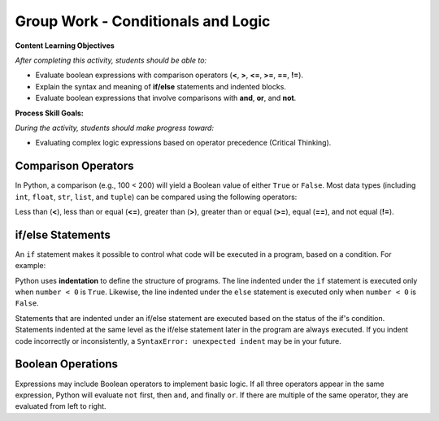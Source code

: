 Group Work - Conditionals and Logic
--------------------------------------------------------

**Content Learning Objectives**

*After completing this activity, students should be able to:*

* Evaluate boolean expressions with comparison operators (**<**, **>**, **<=**, **>=**, **==**, **!=**).
* Explain the syntax and meaning of **if/else** statements and indented blocks.
* Evaluate boolean expressions that involve comparisons with **and**, **or**, and **not**.

**Process Skill Goals:**

*During the activity, students should make progress toward:*

* Evaluating complex logic expressions based on operator precedence (Critical Thinking).

Comparison Operators
======================================================

In Python, a comparison (e.g., 100 < 200) will yield a Boolean value of either ``True`` or ``False``.
Most data types (including ``int``, ``float``, ``str``, ``list``, and ``tuple``) can be compared
using the following operators:

Less than (**<**), less than or equal (**<=**), greater than (**>**),
greater than or equal (**>=**), equal (**==**), and not equal (**!=**).

.. activecode:: cond_ac_pogil_output_bool
    :caption: Output of Boolean expressions

    Run this code to see what it prints. Each line of code may or may not print something.
    ~~~~
    print(type(True))
    print(type(3 < 4))
    print(3 < 4)
    three = 3
    four = 4
    print(three == four)
    check = three > four
    print(check)
    print(type(check))
    three = four
    print(three == four)
    # print(three = four)

.. mchoice:: cond_MC_pogil_comment
    :practice: T
    :answer_a: True
    :answer_b: False
    :answer_c: class 'bool'
    :answer_d: TypeError
    :correct: d
    :feedback_a: Incorrect! Although the variable "three" does equal "four", the == operator has a return value, while the = operator does not. Try again.
    :feedback_b: Incorrect! "three" has been set equal to "four", but this is irrelevant because the = operator does not have a return value. Try again.
    :feedback_c: Incorrect! "print(type())" prints output that looks like that, not just "print()". Try again.
    :feedback_d: Correct! "three = four" (with a single equals sign) doesn't return anything, so it cannot be printed and a TypeError occurs.

    What would be printed if the commented line above was uncommented?

.. fillintheblank:: cond_fitb_pogil_booltype

    What is the name of the data type that represents Boolean values?

    - :bool: Correct! They are called "bool", with an uncapitalized B.
      :Bool: Incorrect! The B is not capitalized. Try again.
      :.*: Incorrect! Hint: what was the name of the class printed when the line ``print(type(True))`` was run? Try again.

.. dragndrop:: cond_dnd_pogil_boolean
    :practice: T
    :feedback: Incorrect - keep trying!
    :match_1: check|||Boolean variables
    :match_2: <, ==, >|||Boolean operators
    :match_3: 3 < 4, three == four, three > four|||Boolean expressions

    Match examples from the previous code block to their appropriate term.

.. mchoice:: cond_MC_pogil_notequal
    :practice: T
    :answer_a: 5 != 6
    :answer_b: 2 + 2 != 5
    :answer_c: 4 + 6 != 11 - 1
    :correct: c
    :feedback_a: Incorrect! 5 does not equal 6, which makes this expression True. Try again.
    :feedback_b: Incorrect! 4 does not equal 5, so this expression is True. Try again.
    :feedback_c: Correct! 10 equals 10, so the statement "10 != 10" is False.

    Which of these Boolean expressions evaluates to ``False``?

if/else Statements
============================

An ``if`` statement makes it possible to control what code will be executed in a
program, based on a condition. For example:

.. activecode:: cond_ac_pogil_output_ifelse
    :caption: Basic if/else

    Run this code to see what it prints.
    ~~~~
    number = int(input("Enter an integer: "))
    if number < 0:
    	print(number, "is negative")
    else:
    	print(number, "is a fine number")
    print("Until next time...")

Python uses **indentation** to define the structure of programs. The line indented
under the ``if`` statement is executed only when ``number < 0`` is ``True``.
Likewise, the line indented under the ``else`` statement is executed only when
``number < 0`` is ``False``.

.. fillintheblank:: cond_fitb_pogil_boolexpress

    Which line of the previous code block contains a Boolean expression?

    - :2: Correct! ``number < 0`` is a Boolean expression.
      :.*: Incorrect! Think about the definition of a Boolean expression. Try again.

Statements that are indented under an if/else statement are executed based on the
status of the if's condition. Statements indented at the same level as the if/else
statement later in the program are always executed. If you indent code incorrectly
or inconsistently, a ``SyntaxError: unexpected indent`` may be in your future.

.. fillintheblank:: cond_fitb_pogil_indent

    What must each line preceding an indented block of code end with?

    - :colon|a colon|\:: Correct! A colon is necessary to begin an indented block of code.
      :.*: Incorrect! Hint: it's one character. Try again.

.. activecode:: cond_ac_pogil_isten
    :caption: Using if/else.

    Modify this code to print ``(number) is 10`` if ``number`` equals 10, and ``(number) is not 10`` otherwise.
    ~~~~
    number = int(input("Enter an integer: "))
    # add your code here

.. mchoice:: cond_MC_pogil_mandatoryelse
    :practice: T
    :answer_a: True
    :answer_b: False
    :correct: b
    :feedback_a: Incorrect! An if statement does not necessarily need to be followed by an else statement. Try again.
    :feedback_b: Correct! An else statement must follow an if statement, however.

    True or False: An ``if`` statement must always be followed by an ``else`` statement.

Boolean Operations
============================

Expressions may include Boolean operators to implement basic logic. If all three
operators appear in the same expression, Python will evaluate ``not`` first, then
``and``, and finally ``or``. If there are multiple of the same operator, they are
evaluated from left to right.

.. activecode:: cond_ac_pogil_output_booleanops
    :caption: Boolean operations

    Run this code to see what it prints.
    ~~~~
    a = 3
    b = 4
    c = 5
    print(a < b and b < c)
    print(a < b or b < c)
    print(a < b and b > c)
    print(a < b or b > c)
    print(not a < b)
    print(a > b or not a > c and b > c)

.. mchoice:: cond_mc_pogil_opsvalue
    :practice: T
    :answer_a: bool, bool
    :answer_b: True, bool
    :answer_c: True, True
    :answer_d: bool, True
    :correct: a
    :feedback_a: Correct! The type of each is bool; both are Boolean expressions.
    :feedback_b: Incorrect! True is not a data type. Try again.
    :feedback_c: Incorrect! True is not a data type. Try again.
    :feedback_d: Incorrect! True is not a data type. Try again.

    What data type would be the result of ``a < b``? What about the result of ``a < b and b < c``? Use the values of ``a``, ``b``, and ``c`` from the code block above.

.. mchoice:: cond_mc_pogil_opsdatatype
    :practice: T
    :answer_a: True, True
    :answer_b: True, False
    :answer_c: False, False
    :answer_d: False, True
    :correct: a
    :feedback_a: Correct! The value of each statement is True.
    :feedback_b: Incorrect! 4 is less than 5, so "b < c" is True. Try again.
    :feedback_c: Incorrect! 3 is less than 4 and 4 is less than 5. Try again.
    :feedback_d: Incorrect! 3 is less than 4, so "a < b" is True. Try again.

    What would be the value of ``a < b``? What about the value of ``a < b and b < c``? Use the values of ``a``, ``b``, and ``c`` from the code block above.

.. mchoice:: cond_mc_pogil_andproperties
    :practice: T
    :answer_a: True, True
    :answer_b: True, False
    :answer_c: False, False
    :answer_d: False, True
    :correct: b
    :feedback_a: Incorrect! "and" only returns True if the expressions on both sides are True. Try again.
    :feedback_b: Correct! "and" only returns True if the expressions on both sides are True and returns False in any other situation.
    :feedback_c: Incorrect! "and" only returns True if the expressions on both sides are True. Try again.
    :feedback_d: Incorrect! "and" only returns True if the expressions on both sides are True. Try again.

    If two ``True`` Boolean expressions are compared using the ``and`` operator, what is the resulting Boolean value? What if you compare two ``False`` expressions instead?

.. mchoice:: cond_mc_pogil_orproperties
    :practice: T
    :answer_a: True, True
    :answer_b: True, False
    :answer_c: False, False
    :answer_d: False, True
    :correct: b
    :feedback_a: Incorrect! "or" only returns True if the expressions on one or both sides are True. Try again.
    :feedback_b: Correct! "or" only returns True if the expressions on one or both sides are True and returns False if both sides are false.
    :feedback_c: Incorrect! "or" only returns True if the expressions on one or both sides are True. Try again.
    :feedback_d: Incorrect! "or" only returns True if the expressions on one or both sides are True. Try again.

    If two ``True`` Boolean expressions are compared using the ``or`` operator, what is the resulting Boolean value? What if you compare two ``False`` expressions instead?

.. mchoice:: cond_mc_pogil_trueandfalse
    :practice: T
    :answer_a: True, True
    :answer_b: True, False
    :answer_c: False, False
    :answer_d: False, True
    :correct: d
    :feedback_a: Incorrect! "and" only returns True if the expressions on both sides are True. Try again.
    :feedback_b: Incorrect! "or" returns True if the expressions on one or both sides are True. Try again.
    :feedback_c: Incorrect! "or" returns True if the expressions on one or both sides are True. Try again.
    :feedback_d: Correct! "and" needs both sides to be True, while "or" only needs of of them.

    If a ``True`` and a ``False`` Boolean expression are compared using the ``and`` operator, what is the resulting Boolean value? What if you use the ``or`` operator instead?

.. activecode:: cond_ac_pogil_arepositive
    :caption: Using a Boolean expression in code

    Suppose you wanted to print the sum of ``x`` and ``y`` only when both ``x`` and ``y`` are positive. Write a block of code to achieve this that uses only one ``if`` statement.
    ~~~~
    x = int(input("Enter an integer: "))
    y = int(input("Enter an integer: "))
    # add your code here

.. activecode:: cond_ac_pogil_usingnot
    :caption: Using the ``not`` operator in code

    Rewrite your code from the previous code block using the ``not`` operator. Your answer should yield the same result as before, not the opposite, and still only use one ``if`` statement. Hint: you'll need to change the > signs!
    ~~~~
    x = int(input("Enter an integer: "))
    y = int(input("Enter an integer: "))
    # add your code here

.. activecode:: cond_ac_pogil_notpositive
    :caption: Using "except when" logic in code

    Suppose that you instead wanted to print the sum of ``x`` and ``y`` *except* when both ``x`` and ``y`` are positive. Write a block of code to achieve this that only uses one ``if`` statement.
    ~~~~
    x = int(input("Enter an integer: "))
    y = int(input("Enter an integer: "))
    # add your code here
